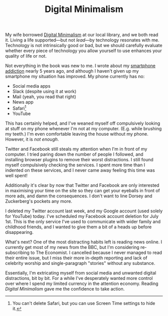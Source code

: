 #+title: Digital Minimalism
#+category: Lifestyle
#+category: Reviews
#+category: Popular

My wife borrowed [[http://www.calnewport.com/books/digital-minimalism/][Digital Minimalism]] at our local library, and we both
read it. Living a life supported---but not /lead/---by technology
resonates with me. Technology is not intrinsically good or bad, but we
should carefully evaluate whether every piece of technology you allow
yourself to use enhances your quality of life or not.

Not everything in the book was new to me. I wrote about my [[file:../2014/smartphone-addiction.org][smartphone
addiction]] nearly 5 years ago, and although I haven't given up my
smartphone my situation has improved. My phone currently has no:

- Social media apps
- Slack (despite using it at work)
- Mail (yeah, you read that right)
- News app
- Safari[fn::You can't delete Safari, but you can use Screen Time
  settings to hide it.]
- YouTube

This has certainly helped, and I've weaned myself off compulsively
looking at stuff on my phone whenever I'm not at my computer. (E.g.
while brushing my teeth.) I'm even comfortable leaving the house
without my phone. However, it is /not enough/.

Twitter and Facebook still steals my attention when I'm in front of my
computer. I tried paring down the number of people I followed, and
installing browser plugins to remove their worst distractions. I still
found myself compulsively checking the services. I spent more time
than I indented on these services, and I never came away feeling this
time was well spent!

Additionally it's clear by now that Twitter and Facebook are only
interested in maximising your time on the site so they can get your
eyeballs in front of more ads, and damn the consequences. I don't want
to line Dorsey and Zuckerberg's pockets any more.

I deleted my Twitter account last week, and my Google account (used
solely for YouTube) today. I've scheduled my Facebook account deletion
for July 1st. This is the only service I've used to communicate with
wider family and childhood friends, and I wanted to give them a bit of
a heads up before disappearing.

What's next? One of the most distracting habits left is reading news
online. I currently get most of my news from the BBC, but I'm
considering re-subscribing to The Economist. I cancelled because I
never managed to read their entire issue, but I miss their more
in-depth reporting and lack of celebrity worship and single-paragraph
"stories" without any substance.

Essentially, I'm extricating myself from social media and unwanted
digital distractions, bit by bit. For a while I've desperately wanted
more control over where I spend my limited currency in the attention
economy. Reading /Digital Minimalism/ gave me the confidence to take
action.
* Abstract                                                         :noexport:

I introduce Cal Newport's book, and how it's helping me take control
of where I spend my limited currency in today's attention economy.
